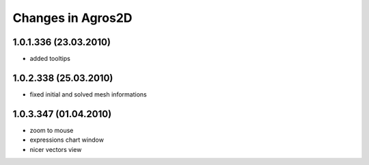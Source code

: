 Changes in Agros2D
==================

1.0.1.336 (23.03.2010)
----------------------

* added tooltips

1.0.2.338 (25.03.2010)
----------------------

* fixed initial and solved mesh informations

1.0.3.347 (01.04.2010)
----------------------

* zoom to mouse
* expressions chart window
* nicer vectors view
